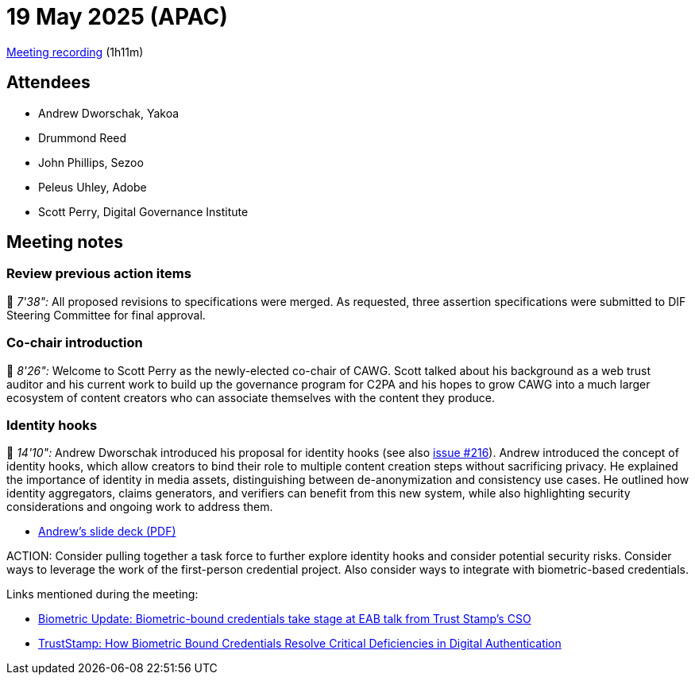 = 19 May 2025 (APAC)

https://us02web.zoom.us/rec/share/Wvb7kHeYhdoK5RtoIErt3dk8ghUsRb-L5_9iBL3VvQp_nkXezasOYuLwhgx7i45q.Boh5j_t_g2gC_8_-[Meeting recording] (1h11m)

== Attendees

* Andrew Dworschak, Yakoa
* Drummond Reed
* John Phillips, Sezoo
* Peleus Uhley, Adobe
* Scott Perry, Digital Governance Institute

== Meeting notes

=== Review previous action items

🎥 _7'38":_ All proposed revisions to specifications were merged. As requested, three assertion specifications were submitted to DIF Steering Committee for final approval.

=== Co-chair introduction

🎥 _8'26":_ Welcome to Scott Perry as the newly-elected co-chair of CAWG. Scott talked about his background as a web trust auditor and his current work to build up the governance program for C2PA and his hopes to grow CAWG into a much larger ecosystem of content creators who can associate themselves with the content they produce.

=== Identity hooks

🎥 _14'10":_ Andrew Dworschak introduced his proposal for identity hooks (see also link:https://https://github.com/decentralized-identity/cawg-identity-assertion/issues/216[issue #216]). Andrew introduced the concept of identity hooks, which allow creators to bind their role to multiple content creation steps without sacrificing privacy. He explained the importance of identity in media assets, distinguishing between de-anonymization and consistency use cases. He outlined how identity aggregators, claims generators, and verifiers can benefit from this new system, while also highlighting security considerations and ongoing work to address them.

* xref:attachment$2025-05-19/andrew-dworschak-identity-hooks.pdf[Andrew’s slide deck (PDF)]

ACTION: Consider pulling together a task force to further explore identity hooks and consider potential security risks. Consider ways to leverage the work of the first-person credential project. Also consider ways to integrate with biometric-based credentials.

Links mentioned during the meeting:

* link:++https://www.biometricupdate.com/202502/biometric-bound-credentials-take-stage-at-eab-talk-from-trust-stamps-cso#:~:text=While%20FIDO2%20passkeys%20are%20“very,October%201%2C%202024++[Biometric Update: Biometric-bound credentials take stage at EAB talk from Trust Stamp’s CSO]
* xref:attachment$2025-05-19/biometric-bound-credentials.pdf[TrustStamp: How Biometric Bound Credentials Resolve Critical Deficiencies in Digital Authentication]
